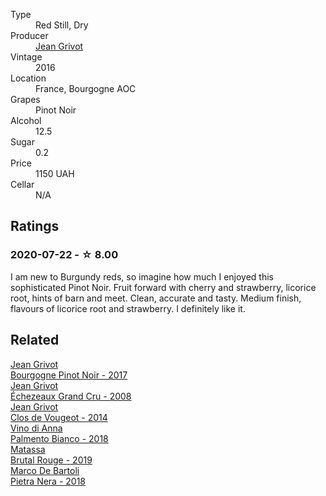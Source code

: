 #+attr_html: :class wine-main-image
[[file:/images/unknown-wine.webp]]

- Type :: Red Still, Dry
- Producer :: [[barberry:/producers/7ccd7bff-82b4-4834-ba80-31924e56b364][Jean Grivot]]
- Vintage :: 2016
- Location :: France, Bourgogne AOC
- Grapes :: Pinot Noir
- Alcohol :: 12.5
- Sugar :: 0.2
- Price :: 1150 UAH
- Cellar :: N/A

** Ratings

*** 2020-07-22 - ☆ 8.00

I am new to Burgundy reds, so imagine how much I enjoyed this sophisticated
Pinot Noir. Fruit forward with cherry and strawberry, licorice root, hints of
barn and meet. Clean, accurate and tasty. Medium finish, flavours of licorice
root and strawberry. I definitely like it.

** Related

#+begin_export html
<div class="flex-container">
  <a class="flex-item flex-item-left" href="/wines/1409c807-4b30-47c0-b0c3-8562d97ba541.html">
    <img class="flex-bottle" src="/images/14/09c807-4b30-47c0-b0c3-8562d97ba541/2021-06-02-10-54-57-1065E2EE-3269-4A70-9024-8294D7832871-1-105-c@512.webp"></img>
    <section class="h">Jean Grivot</section>
    <section class="h text-bolder">Bourgogne Pinot Noir - 2017</section>
  </a>

  <a class="flex-item flex-item-right" href="/wines/d3f8d976-4f34-4de0-8c42-514919f09bec.html">
    <img class="flex-bottle" src="/images/d3/f8d976-4f34-4de0-8c42-514919f09bec/2022-12-03-09-50-24-photo-2022-12-03 09.14.48@512.webp"></img>
    <section class="h">Jean Grivot</section>
    <section class="h text-bolder">Échezeaux Grand Cru - 2008</section>
  </a>

  <a class="flex-item flex-item-left" href="/wines/e77ba7fc-950c-4c76-b1ee-93d88ca7b801.html">
    <img class="flex-bottle" src="/images/e7/7ba7fc-950c-4c76-b1ee-93d88ca7b801/2021-06-01-07-39-47-75FDFB8D-22FD-439D-893C-492C64205866-1-105-c@512.webp"></img>
    <section class="h">Jean Grivot</section>
    <section class="h text-bolder">Clos de Vougeot - 2014</section>
  </a>

  <a class="flex-item flex-item-right" href="/wines/0a3f5f2c-7a5e-4bf4-928c-ab88c20f463e.html">
    <img class="flex-bottle" src="/images/unknown-wine.webp"></img>
    <section class="h">Vino di Anna</section>
    <section class="h text-bolder">Palmento Bianco - 2018</section>
  </a>

  <a class="flex-item flex-item-left" href="/wines/bcaa149d-9a5e-4dbd-b010-7370a0c858d7.html">
    <img class="flex-bottle" src="/images/bc/aa149d-9a5e-4dbd-b010-7370a0c858d7/2020-12-19-11-17-18-68B72B83-3F45-4F50-B6F2-EB72E89087F1@512.webp"></img>
    <section class="h">Matassa</section>
    <section class="h text-bolder">Brutal Rouge - 2019</section>
  </a>

  <a class="flex-item flex-item-right" href="/wines/c2a1ba1f-6ed7-4c0f-bcd3-a497501d5912.html">
    <img class="flex-bottle" src="/images/c2/a1ba1f-6ed7-4c0f-bcd3-a497501d5912/2023-05-18-08-22-51-D0078754-0173-46E1-9DE3-3A020900A73F-1-105-c@512.webp"></img>
    <section class="h">Marco De Bartoli</section>
    <section class="h text-bolder">Pietra Nera - 2018</section>
  </a>

</div>
#+end_export
